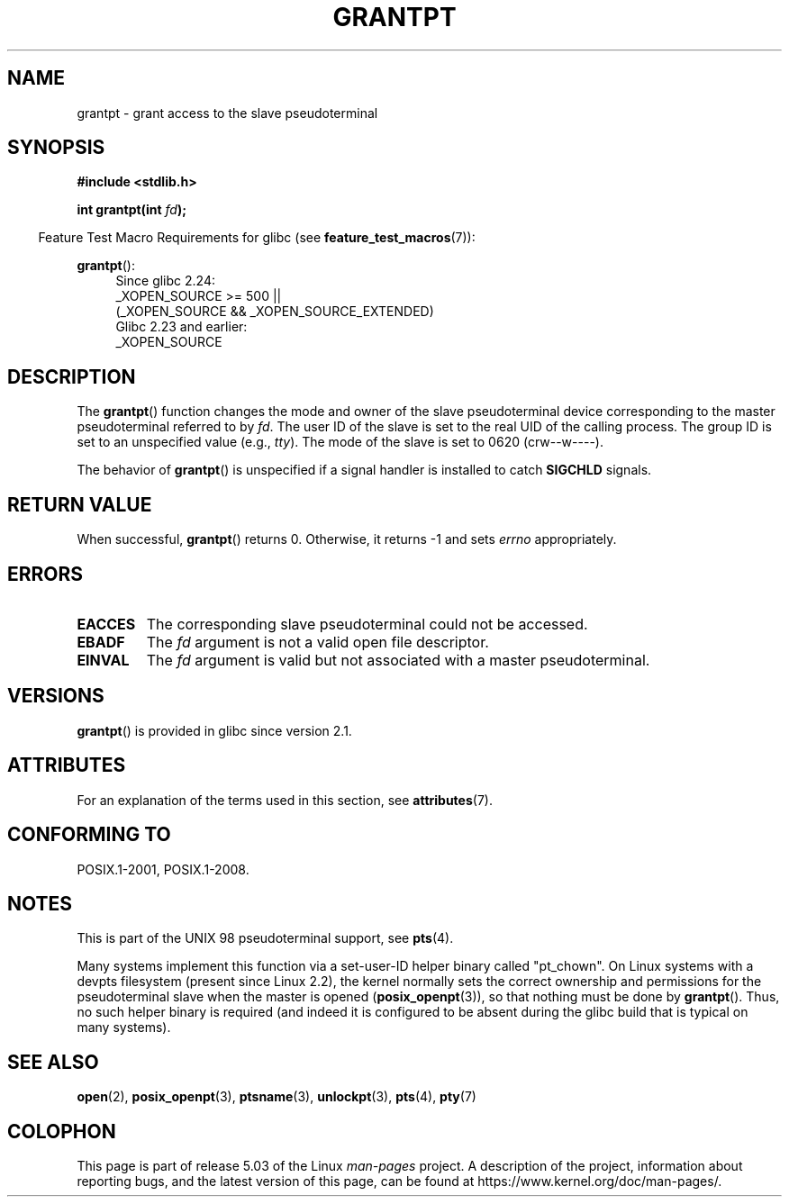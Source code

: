 .\" %%%LICENSE_START(PUBLIC_DOMAIN)
.\" This page is in the public domain. - aeb
.\" %%%LICENSE_END
.\"
.TH GRANTPT 3 2017-09-15 "GNU" "Linux Programmer's Manual"
.SH NAME
grantpt \- grant access to the slave pseudoterminal
.SH SYNOPSIS
.B #include <stdlib.h>
.PP
.BI "int grantpt(int " fd ");"
.PP
.in -4n
Feature Test Macro Requirements for glibc (see
.BR feature_test_macros (7)):
.in
.PP
.ad l
.BR grantpt ():
.br
.RS 4
Since glibc 2.24:
    _XOPEN_SOURCE\ >=\ 500 ||
        (_XOPEN_SOURCE\ &&\ _XOPEN_SOURCE_EXTENDED)
.br
Glibc 2.23 and earlier:
    _XOPEN_SOURCE
.RE
.ad
.SH DESCRIPTION
The
.BR grantpt ()
function changes the mode and owner of the slave pseudoterminal device
corresponding to the master pseudoterminal referred to by
.IR fd .
The user ID of the slave is set to the real UID of the calling process.
The group ID is set to an unspecified value (e.g.,
.IR tty ).
The mode of the slave is set to 0620 (crw\-\-w\-\-\-\-).
.PP
The behavior of
.BR grantpt ()
is unspecified if a signal handler is installed to catch
.B SIGCHLD
signals.
.SH RETURN VALUE
When successful,
.BR grantpt ()
returns 0.
Otherwise, it returns \-1 and sets
.I errno
appropriately.
.SH ERRORS
.TP
.B EACCES
The corresponding slave pseudoterminal could not be accessed.
.TP
.B EBADF
The
.I fd
argument is not a valid open file descriptor.
.TP
.B EINVAL
The
.I fd
argument is valid but not associated with a master pseudoterminal.
.SH VERSIONS
.BR grantpt ()
is provided in glibc since version 2.1.
.SH ATTRIBUTES
For an explanation of the terms used in this section, see
.BR attributes (7).
.TS
allbox;
lb lb lb
l l l.
Interface	Attribute	Value
T{
.BR grantpt ()
T}	Thread safety	MT-Safe locale
.TE
.sp 1
.SH CONFORMING TO
POSIX.1-2001, POSIX.1-2008.
.SH NOTES
This is part of the UNIX 98 pseudoterminal support, see
.BR pts (4).
.PP
Many systems implement this function via a set-user-ID helper binary
called "pt_chown".
On Linux systems with a devpts filesystem (present since Linux 2.2),
the kernel normally sets the correct ownership and permissions
for the pseudoterminal slave when the master is opened
.RB ( posix_openpt (3)),
so that nothing must be done by
.BR grantpt ().
Thus, no such helper binary is required
(and indeed it is configured to be absent during the
glibc build that is typical on many systems).
.SH SEE ALSO
.BR open (2),
.BR posix_openpt (3),
.BR ptsname (3),
.BR unlockpt (3),
.BR pts (4),
.BR pty (7)
.SH COLOPHON
This page is part of release 5.03 of the Linux
.I man-pages
project.
A description of the project,
information about reporting bugs,
and the latest version of this page,
can be found at
\%https://www.kernel.org/doc/man\-pages/.
